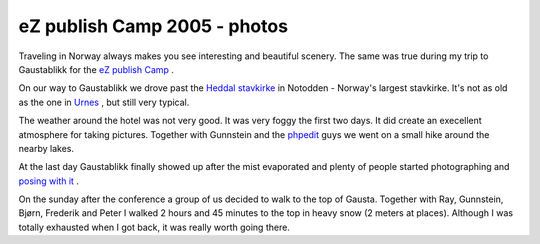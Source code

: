 eZ publish Camp 2005 - photos
=============================

.. articleMetaData::
   :Where: Gaustablikk, Norway
   :Date: 20050606 0930 CEST
   :Tags: cms, conference, photography, work

Traveling in Norway always makes you see interesting and beautiful
scenery. The same was true during my trip to Gaustablikk for the `eZ publish Camp`_ .

.. image:: /images/content/ezcamp1.png
   :align: center
   :target: http://photos.derickrethans.nl/ezcamp2005/aaa

On our way to Gaustablikk we drove past the `Heddal stavkirke`_ in Notodden - Norway's largest stavkirke. It's not as old as the one in `Urnes`_ ,
but still very typical.

.. image:: /images/content/ezcamp2.png
   :align: center
   :target: http://photos.derickrethans.nl/ezcamp2005?page=5

The weather around the hotel was not very good. It was very foggy the
first two days. It did create an execellent atmosphere for taking
pictures. Together with Gunnstein and the `phpedit`_ guys we went on a small
hike around the nearby lakes.

.. image:: /images/content/ezcamp3.png
   :align: center
   :target: http://photos.derickrethans.nl/ezcamp2005/adu

At the last day Gaustablikk finally showed up after the mist evaporated
and plenty of people started photographing and `posing with it`_ .

.. image:: /images/content/ezcamp4.png
   :align: center
   :target: http://photos.derickrethans.nl/ezcamp2005?page=9

On the sunday after the conference a group of us decided to walk to the
top of Gausta. Together with Ray, Gunnstein, Bjørn, Frederik and Peter
I walked 2 hours and 45 minutes to the top in heavy snow (2 meters at
places). Although I was totally exhausted when I got back, it was really
worth going there.


.. _`eZ publish Camp`: http://ez.no/camp2005
.. _`Heddal stavkirke`: http://www.heddal-stavkirke.no/english.htm
.. _`Urnes`: http://photos.derickrethans.nl/2004norway-holiday?page=14
.. _`phpedit`: http://www.waterproof.fr
.. _`posing with it`: http://photos.derickrethans.nl/ezcamp2005?page=7

